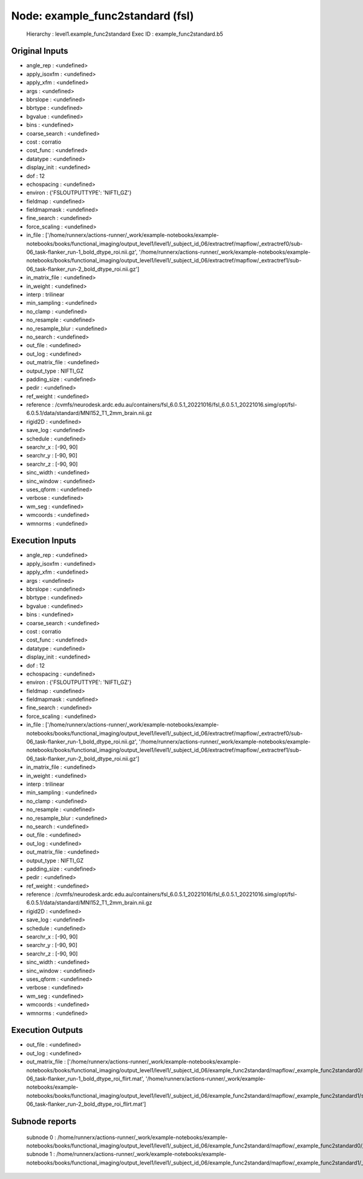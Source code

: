 Node: example_func2standard (fsl)
=================================


 Hierarchy : level1.example_func2standard
 Exec ID : example_func2standard.b5


Original Inputs
---------------


* angle_rep : <undefined>
* apply_isoxfm : <undefined>
* apply_xfm : <undefined>
* args : <undefined>
* bbrslope : <undefined>
* bbrtype : <undefined>
* bgvalue : <undefined>
* bins : <undefined>
* coarse_search : <undefined>
* cost : corratio
* cost_func : <undefined>
* datatype : <undefined>
* display_init : <undefined>
* dof : 12
* echospacing : <undefined>
* environ : {'FSLOUTPUTTYPE': 'NIFTI_GZ'}
* fieldmap : <undefined>
* fieldmapmask : <undefined>
* fine_search : <undefined>
* force_scaling : <undefined>
* in_file : ['/home/runnerx/actions-runner/_work/example-notebooks/example-notebooks/books/functional_imaging/output_level1/level1/_subject_id_06/extractref/mapflow/_extractref0/sub-06_task-flanker_run-1_bold_dtype_roi.nii.gz', '/home/runnerx/actions-runner/_work/example-notebooks/example-notebooks/books/functional_imaging/output_level1/level1/_subject_id_06/extractref/mapflow/_extractref1/sub-06_task-flanker_run-2_bold_dtype_roi.nii.gz']
* in_matrix_file : <undefined>
* in_weight : <undefined>
* interp : trilinear
* min_sampling : <undefined>
* no_clamp : <undefined>
* no_resample : <undefined>
* no_resample_blur : <undefined>
* no_search : <undefined>
* out_file : <undefined>
* out_log : <undefined>
* out_matrix_file : <undefined>
* output_type : NIFTI_GZ
* padding_size : <undefined>
* pedir : <undefined>
* ref_weight : <undefined>
* reference : /cvmfs/neurodesk.ardc.edu.au/containers/fsl_6.0.5.1_20221016/fsl_6.0.5.1_20221016.simg/opt/fsl-6.0.5.1/data/standard/MNI152_T1_2mm_brain.nii.gz
* rigid2D : <undefined>
* save_log : <undefined>
* schedule : <undefined>
* searchr_x : [-90, 90]
* searchr_y : [-90, 90]
* searchr_z : [-90, 90]
* sinc_width : <undefined>
* sinc_window : <undefined>
* uses_qform : <undefined>
* verbose : <undefined>
* wm_seg : <undefined>
* wmcoords : <undefined>
* wmnorms : <undefined>


Execution Inputs
----------------


* angle_rep : <undefined>
* apply_isoxfm : <undefined>
* apply_xfm : <undefined>
* args : <undefined>
* bbrslope : <undefined>
* bbrtype : <undefined>
* bgvalue : <undefined>
* bins : <undefined>
* coarse_search : <undefined>
* cost : corratio
* cost_func : <undefined>
* datatype : <undefined>
* display_init : <undefined>
* dof : 12
* echospacing : <undefined>
* environ : {'FSLOUTPUTTYPE': 'NIFTI_GZ'}
* fieldmap : <undefined>
* fieldmapmask : <undefined>
* fine_search : <undefined>
* force_scaling : <undefined>
* in_file : ['/home/runnerx/actions-runner/_work/example-notebooks/example-notebooks/books/functional_imaging/output_level1/level1/_subject_id_06/extractref/mapflow/_extractref0/sub-06_task-flanker_run-1_bold_dtype_roi.nii.gz', '/home/runnerx/actions-runner/_work/example-notebooks/example-notebooks/books/functional_imaging/output_level1/level1/_subject_id_06/extractref/mapflow/_extractref1/sub-06_task-flanker_run-2_bold_dtype_roi.nii.gz']
* in_matrix_file : <undefined>
* in_weight : <undefined>
* interp : trilinear
* min_sampling : <undefined>
* no_clamp : <undefined>
* no_resample : <undefined>
* no_resample_blur : <undefined>
* no_search : <undefined>
* out_file : <undefined>
* out_log : <undefined>
* out_matrix_file : <undefined>
* output_type : NIFTI_GZ
* padding_size : <undefined>
* pedir : <undefined>
* ref_weight : <undefined>
* reference : /cvmfs/neurodesk.ardc.edu.au/containers/fsl_6.0.5.1_20221016/fsl_6.0.5.1_20221016.simg/opt/fsl-6.0.5.1/data/standard/MNI152_T1_2mm_brain.nii.gz
* rigid2D : <undefined>
* save_log : <undefined>
* schedule : <undefined>
* searchr_x : [-90, 90]
* searchr_y : [-90, 90]
* searchr_z : [-90, 90]
* sinc_width : <undefined>
* sinc_window : <undefined>
* uses_qform : <undefined>
* verbose : <undefined>
* wm_seg : <undefined>
* wmcoords : <undefined>
* wmnorms : <undefined>


Execution Outputs
-----------------


* out_file : <undefined>
* out_log : <undefined>
* out_matrix_file : ['/home/runnerx/actions-runner/_work/example-notebooks/example-notebooks/books/functional_imaging/output_level1/level1/_subject_id_06/example_func2standard/mapflow/_example_func2standard0/sub-06_task-flanker_run-1_bold_dtype_roi_flirt.mat', '/home/runnerx/actions-runner/_work/example-notebooks/example-notebooks/books/functional_imaging/output_level1/level1/_subject_id_06/example_func2standard/mapflow/_example_func2standard1/sub-06_task-flanker_run-2_bold_dtype_roi_flirt.mat']


Subnode reports
---------------


 subnode 0 : /home/runnerx/actions-runner/_work/example-notebooks/example-notebooks/books/functional_imaging/output_level1/level1/_subject_id_06/example_func2standard/mapflow/_example_func2standard0/_report/report.rst
 subnode 1 : /home/runnerx/actions-runner/_work/example-notebooks/example-notebooks/books/functional_imaging/output_level1/level1/_subject_id_06/example_func2standard/mapflow/_example_func2standard1/_report/report.rst

